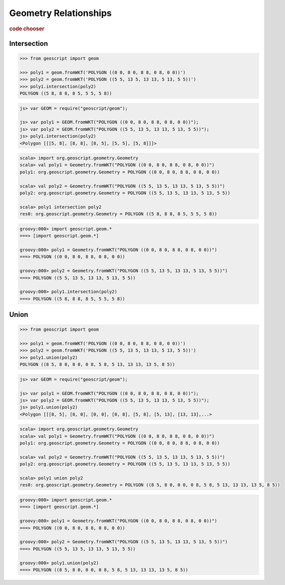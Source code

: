 .. _examples.geom.relate:

Geometry Relationships
======================

.. cssclass:: show-chooser

.. rubric:: code chooser

Intersection
------------

.. cssclass:: code py

.. code-block:: python

    >>> from geoscript import geom
    
    >>> poly1 = geom.fromWKT('POLYGON ((0 0, 8 0, 8 8, 0 8, 0 0))')
    >>> poly2 = geom.fromWKT('POLYGON ((5 5, 13 5, 13 13, 5 13, 5 5))')
    >>> poly1.intersection(poly2)
    POLYGON ((5 8, 8 8, 8 5, 5 5, 5 8))
       
.. cssclass:: code js

.. code-block:: javascript

    js> var GEOM = require("geoscript/geom");

    js> var poly1 = GEOM.fromWKT("POLYGON ((0 0, 8 0, 8 8, 0 8, 0 0))");
    js> var poly2 = GEOM.fromWKT("POLYGON ((5 5, 13 5, 13 13, 5 13, 5 5))");
    js> poly1.intersection(poly2)
    <Polygon [[[5, 8], [8, 8], [8, 5], [5, 5], [5, 8]]]>

.. cssclass:: code scala

.. code-block:: scala

    scala> import org.geoscript.geometry.Geometry
    scala> val poly1 = Geometry.fromWKT("POLYGON ((0 0, 8 0, 8 8, 0 8, 0 0))")
    poly1: org.geoscript.geometry.Geometry = POLYGON ((0 0, 8 0, 8 8, 0 8, 0 0))

    scala> val poly2 = Geometry.fromWKT("POLYGON ((5 5, 13 5, 13 13, 5 13, 5 5))")
    poly2: org.geoscript.geometry.Geometry = POLYGON ((5 5, 13 5, 13 13, 5 13, 5 5))

    scala> poly1 intersection poly2
    res0: org.geoscript.geometry.Geometry = POLYGON ((5 8, 8 8, 8 5, 5 5, 5 8))

.. cssclass:: code groovy

.. code-block:: groovy

    groovy:000> import geoscript.geom.*
    ===> [import geoscript.geom.*]

    groovy:000> poly1 = Geometry.fromWKT("POLYGON ((0 0, 8 0, 8 8, 0 8, 0 0))")
    ===> POLYGON ((0 0, 8 0, 8 8, 0 8, 0 0))

    groovy:000> poly2 = Geometry.fromWKT("POLYGON ((5 5, 13 5, 13 13, 5 13, 5 5))")
    ===> POLYGON ((5 5, 13 5, 13 13, 5 13, 5 5))

    groovy:000> poly1.intersection(poly2)
    ===> POLYGON ((5 8, 8 8, 8 5, 5 5, 5 8))

Union
-----

.. cssclass:: code py

.. code-block:: python

    >>> from geoscript import geom
    
    >>> poly1 = geom.fromWKT('POLYGON ((0 0, 8 0, 8 8, 0 8, 0 0))')
    >>> poly2 = geom.fromWKT('POLYGON ((5 5, 13 5, 13 13, 5 13, 5 5))')
    >>> poly1.union(poly2)
    POLYGON ((8 5, 8 0, 0 0, 0 8, 5 8, 5 13, 13 13, 13 5, 8 5))
       
.. cssclass:: code js

.. code-block:: javascript

    js> var GEOM = require("geoscript/geom");

    js> var poly1 = GEOM.fromWKT("POLYGON ((0 0, 8 0, 8 8, 0 8, 0 0))");
    js> var poly2 = GEOM.fromWKT("POLYGON ((5 5, 13 5, 13 13, 5 13, 5 5))");
    js> poly1.union(poly2)
    <Polygon [[[8, 5], [8, 0], [0, 0], [0, 8], [5, 8], [5, 13], [13, 13],...>

.. cssclass:: code scala

.. code-block:: scala

    scala> import org.geoscript.geometry.Geometry
    scala> val poly1 = Geometry.fromWKT("POLYGON ((0 0, 8 0, 8 8, 0 8, 0 0))")
    poly1: org.geoscript.geometry.Geometry = POLYGON ((0 0, 8 0, 8 8, 0 8, 0 0))

    scala> val poly2 = Geometry.fromWKT("POLYGON ((5 5, 13 5, 13 13, 5 13, 5 5))")
    poly2: org.geoscript.geometry.Geometry = POLYGON ((5 5, 13 5, 13 13, 5 13, 5 5))

    scala> poly1 union poly2                                                      
    res0: org.geoscript.geometry.Geometry = POLYGON ((8 5, 8 0, 0 0, 0 8, 5 8, 5 13, 13 13, 13 5, 8 5))

.. cssclass:: code groovy

.. code-block:: groovy

    groovy:000> import geoscript.geom.*
    ===> [import geoscript.geom.*]

    groovy:000> poly1 = Geometry.fromWKT("POLYGON ((0 0, 8 0, 8 8, 0 8, 0 0))")
    ===> POLYGON ((0 0, 8 0, 8 8, 0 8, 0 0))

    groovy:000> poly2 = Geometry.fromWKT("POLYGON ((5 5, 13 5, 13 13, 5 13, 5 5))")
    ===> POLYGON ((5 5, 13 5, 13 13, 5 13, 5 5))

    groovy:000> poly1.union(poly2)
    ===> POLYGON ((8 5, 8 0, 0 0, 0 8, 5 8, 5 13, 13 13, 13 5, 8 5))